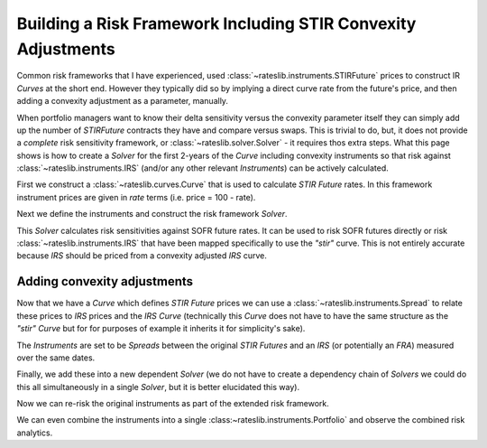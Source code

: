.. _conv-risk-doc:

.. ipython:: python
   :suppress:

   from rateslib.curves import *
   from rateslib.instruments import *
   import matplotlib.pyplot as plt
   from datetime import datetime as dt
   import numpy as np
   from pandas import DataFrame, option_context

Building a Risk Framework Including STIR Convexity Adjustments
****************************************************************

Common risk frameworks that I have experienced, used :class:`~rateslib.instruments.STIRFuture`
prices to construct IR *Curves* at the short end. However they typically did so by implying a
direct curve rate from the future's price, and then adding a convexity adjustment as a parameter,
manually.

When portfolio managers want to know their delta sensitivity versus the convexity parameter itself
they can simply add up the number of *STIRFuture* contracts they have and compare versus swaps. This
is trivial to do, but, it does not provide a *complete* risk sensitivity framework, or
:class:`~rateslib.solver.Solver` - it requires thos extra steps. What this page shows is how to
create a *Solver* for the first 2-years of the
*Curve* including convexity instruments so that risk against :class:`~rateslib.instruments.IRS`
(and/or any other relevant *Instruments*) can be actively calculated.

First we construct a :class:`~rateslib.curves.Curve` that is used to calculate *STIR Future* rates.
In this framework instrument prices are given in *rate* terms (i.e. price = 100 - rate).

.. ipython:: python

   curve_stir = Curve(
       nodes={
           dt(2023, 11, 2): 1.0,
           # dt(2023, 12, 20): 1.0, need only the maturity of each STIRF
           dt(2024, 3, 20): 1.0,
           dt(2024, 6, 19): 1.0,
           dt(2024, 9, 18): 1.0,
           dt(2024, 12, 18): 1.0,
           dt(2025, 3, 19): 1.0,
           dt(2025, 6, 18): 1.0,
           dt(2025, 9, 17): 1.0,
           dt(2025, 12, 17): 1.0,
       },
       calendar="nyc",
       convention="act360",
       id="stir",
   )

Next we define the instruments and construct the risk framework *Solver*.

.. ipython:: python

   instruments_stir = [
       STIRFuture(dt(2023, 12, 20), dt(2024, 3, 20), spec="sofr3mf", curves="stir"),
       STIRFuture(dt(2024, 3, 20), dt(2024, 6, 19), spec="sofr3mf", curves="stir"),
       STIRFuture(dt(2024, 6, 19), dt(2024, 9, 18), spec="sofr3mf", curves="stir"),
       STIRFuture(dt(2024, 9, 18), dt(2024, 12, 18), spec="sofr3mf", curves="stir"),
       STIRFuture(dt(2024, 12, 18), dt(2025, 3, 19), spec="sofr3mf", curves="stir"),
       STIRFuture(dt(2025, 3, 19), dt(2025, 6, 18), spec="sofr3mf", curves="stir"),
       STIRFuture(dt(2025, 6, 18), dt(2025, 9, 17), spec="sofr3mf", curves="stir"),
       STIRFuture(dt(2025, 9, 17), dt(2025, 12, 17), spec="sofr3mf", curves="stir"),
   ]
   stir_solver = Solver(
       curves=[curve_stir],
       instruments=instruments_stir,
       s=[4.0, 3.75, 3.5, 3.25, 3.15, 3.10, 3.08, 3.07],
       instrument_labels=["z23", "h24", "m24", "u24", "z24", "h25", "m25", "u25"],
       id="STIRF"
   )

This *Solver* calculates risk sensitivities against SOFR future rates. It can be used
to risk SOFR futures directly or risk :class:`~rateslib.instruments.IRS` that have been
mapped specifically to use the *"stir"* curve. This is not entirely accurate because *IRS* should be
priced from a convexity adjusted *IRS* curve.

.. ipython:: python

   stirf = STIRFuture(dt(2024, 9, 18), dt(2024, 12, 18), spec="sofr3mf", curves="stir", contracts=1000)
   stirf.delta(solver=stir_solver)

.. ipython:: python

   irs = IRS(dt(2024, 9, 18), dt(2024, 12, 18), spec="usd_irs", curves="irs", notional=1e9)
   irs.delta(curves="stir", solver=stir_solver)

Adding convexity adjustments
------------------------------

Now that we have a *Curve* which defines *STIR Future* prices we can use a
:class:`~rateslib.instruments.Spread` to relate these prices to *IRS* prices and the
*IRS* *Curve* (technically this *Curve* does not have to have the same structure as the
*"stir"* *Curve* but for for purposes of example it inherits it for simplicity's sake).

.. ipython:: python

   curve_irs = Curve(
       nodes={
           dt(2023, 11, 2): 1.0,
           # dt(2023, 12, 20): 1.0, need only the maturty of each STIRF
           dt(2024, 3, 20): 1.0,
           dt(2024, 6, 19): 1.0,
           dt(2024, 9, 18): 1.0,
           dt(2024, 12, 18): 1.0,
           dt(2025, 3, 19): 1.0,
           dt(2025, 6, 18): 1.0,
           dt(2025, 9, 17): 1.0,
           dt(2025, 12, 17): 1.0,
       },
       calendar="nyc",
       convention="act360",
       id="irs",
   )

The *Instruments* are set to be *Spreads* between the original *STIR Futures* and an
*IRS* (or potentially an *FRA*) measured over the same dates.

.. ipython:: python

   instruments_irs = [
       Spread(instruments_stir[0], IRS(dt(2023, 12, 20), dt(2024, 3, 20), spec="usd_irs", curves="irs")),
       Spread(instruments_stir[1], IRS(dt(2024, 3, 20), dt(2024, 6, 19), spec="usd_irs", curves="irs")),
       Spread(instruments_stir[2], IRS(dt(2024, 6, 19), dt(2024, 9, 18), spec="usd_irs", curves="irs")),
       Spread(instruments_stir[3], IRS(dt(2024, 9, 18), dt(2024, 12, 18), spec="usd_irs", curves="irs")),
       Spread(instruments_stir[4], IRS(dt(2024, 12, 18), dt(2025, 3, 19), spec="usd_irs", curves="irs")),
       Spread(instruments_stir[5], IRS(dt(2025, 3, 19), dt(2025, 6, 18), spec="usd_irs", curves="irs")),
       Spread(instruments_stir[6], IRS(dt(2025, 6, 18), dt(2025, 9, 17), spec="usd_irs", curves="irs")),
       Spread(instruments_stir[7], IRS(dt(2025, 9, 17), dt(2025, 12, 17), spec="usd_irs", curves="irs")),
   ]

Finally, we add these into a new dependent *Solver* (we do not have to create a
dependency chain of *Solvers* we could do this all simultaneously in a single *Solver*, but
it is better elucidated this way).

.. ipython:: python

   full_solver = Solver(
       pre_solvers=[stir_solver],
       curves=[curve_irs],
       instruments=instruments_irs,
       s=[0.07, 0.25, 0.5, 0.95, 1.4, 1.8, 2.2, 2.6],
       instrument_labels=["z23", "h24", "m24", "u24", "z24", "h25", "m25", "u25"],
       id="Convexity",
   )

Now we can re-risk the original instruments as part of the extended risk framework.

.. ipython:: python

   stirf.delta(solver=full_solver)

.. ipython:: python

   irs.delta(solver=full_solver)

We can even combine the instruments into a single :class:~rateslib.instruments.Portfolio`
and observe the combined risk analytics.

.. ipython:: python

   pf = Portfolio([stirf, irs])
   pf.delta(solver=full_solver)
